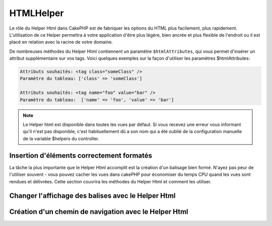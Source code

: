 HTMLHelper
##########

.. php:namespace:: Cake\View\Helper

.. php:class:: HtmlHelper(View $view, array $config = [])

Le rôle du Helper Html dans CakePHP est de fabriquer les options du HTML plus
facilement, plus rapidement. L'utilisation de ce Helper permettra à votre
application d'être plus légère, bien ancrée et plus flexible de l'endroit ou
il est placé en relation avec la racine de votre domaine.

De nombreuses méthodes du Helper Html contiennent un paramètre
``$htmlAttributes``, qui vous permet d'insérer un attribut supplémentaire
sur vos tags. Voici quelques exemples sur la façon d'utiliser les paramètres
$htmlAttributes:

.. code-block:: html

    Attributs souhaités: <tag class="someClass" />
    Paramètre du tableau: ['class' => 'someClass']

    Attributs souhaités: <tag name="foo" value="bar" />
    Paramètre du tableau:  ['name' => 'foo', 'value' => 'bar']


.. note::

    Le Helper html est disponible dans toutes les vues par défaut.
    Si vous recevez une erreur vous informant qu'il n'est pas disponible,
    c'est habituellement dû a son nom qui a été oublié de la configuration
    manuelle de la variable $helpers du controller.

Insertion d'éléments correctement formatés
==========================================

La tâche la plus importante que le Helper Html accomplit est la création d'un
balisage bien formé. N'ayez pas peur de l'utiliser souvent - vous pouvez cacher
les vues dans cakePHP pour économiser du temps CPU quand les vues sont rendues
et délivrées. Cette section couvrira les méthodes du Helper Html et comment
les utiliser.

.. php:method:: charset($charset=null)

    :param string $charset: Jeu de caractère désiré. S'il est null, la valeur
       de ``App.encoding`` sera utilisée.

    Utilisé pour créer une balise meta spécifiant le jeu de caractères du
    document. UTF-8 par défaut.

    Exemple d'utilisation::

        echo $this->Html->charset();

    Affichera:

    .. code-block:: html

        <meta http-equiv="Content-Type" content="text/html; charset=utf-8" />

    Sinon::

        echo $this->Html->charset('ISO-8859-1');

    Affichera:

    .. code-block:: html

        <meta http-equiv="Content-Type" content="text/html; charset=ISO-8859-1" />

.. php:method:: css(mixed $path, array $options = [])

    :param mixed $path: Soit une chaîne du fichier CSS à lier, ou un tableau
       avec plusieurs fichiers.
    :param array $options: Un tableau d'options ou :term:`attributs html`.

    Créé un ou plusieurs lien(s) vers un feuille de style CSS. Si la clé
    'inline' est définie à false dans les paramètres ``$options``, les balises
    de lien seront ajoutées au bloc ``css`` lequel sera intégré à la balise
    entête du document.

    Vous pouvez utiliser  l'option ``block`` pour contrôler sur lequel
    des blocs l'élément lié sera ajouté. Par défaut il sera ajouté au bloc
    ``css``.

    Si la clé 'rel' dans le tableau ``$options`` est définie à 'import',
    la feuille de style sera importée.

    Cette méthode d'inclusion CSS présume que le CSS spécifié se trouve dans
    le répertoire /App/webroot/css si le chemin ne commence pas par un '/'.::

        echo $this->Html->css('forms');

    Affichera:

    .. code-block:: html

        <link rel="stylesheet" type="text/css" href="/css/forms.css" />

    Le premier paramètre peut être un tableau pour inclure des fichiers
    multiples.::

        echo $this->Html->css(['forms', 'tables', 'menu']);

    Affichera:

    .. code-block:: html

        <link rel="stylesheet" type="text/css" href="/css/forms.css" />
        <link rel="stylesheet" type="text/css" href="/css/tables.css" />
        <link rel="stylesheet" type="text/css" href="/css/menu.css" />

    Vous pouvez inclure un fichier CSS depuis un plugin chargé en utilisant la
    :term:`syntaxe de plugin`. Pour inclure
    ``app/Plugin/DebugKit/webroot/css/toolbar.css``, vous pouvez utiliser ce
    qui suit::

        echo $this->Html->css('DebugKit.toolbar.css');

    Si vous voulez inclure un fichier CSS qui partage un nom avec un plugin
    chargé vous pouvez faire ce qui suit. Par exemple vous avez un plugin
    ``Blog``, et souhaitez inclure également
    ``app/webroot/css/Blog.common.css``::

        echo $this->Html->css('Blog.common.css', array('plugin' => false));

.. php:method:: meta(string $type, string $url = null, array $options = [])

    :param string $type: Le type de balise meta désiré.
    :param mixed $url: L'URL de la balise meta, soit une chaîne ou un tableau
     :term:`routing array`.
    :param array $options: Un tableau d'attributs :term:`html attributes`.

    Cette méthode est pratique pour faire des liens vers des ressources
    externes comme RSS/Atom feeds et les favicons. Comme avec css(), vous
    pouvez spécifier si vous voulez l'apparition de la balise en ligne ou
    l'ajouter au bloc ``meta`` en définissant la clé 'block' à true dans les
    paramètres $attributes, ex. - ``['block' => false]``.

    Si vous définissez l'attribut "type" en utilisant le paramètre $attributes,
    CakePHP contient quelques raccourcis:

    ======== ======================
     type     valeur résultante
    ======== ======================
    html     text/html
    rss      application/rss+xml
    atom     application/atom+xml
    icon     image/x-icon
    ======== ======================


    .. code-block:: php

        <?= $this->Html->meta(
            'favicon.ico',
            '/favicon.ico',
            ['type' => 'icon']
        );
        ?>
        // Affiche (saut de lignes ajoutés)
        <link
            href="http://example.com/favicon.ico"
            title="favicon.ico" type="image/x-icon"
            rel="alternate"
        />
        <?= $this->Html->meta(
            'Comments',
            '/comments/index.rss',
            ['type' => 'rss']
        );
        ?>
        // Affiche (saut de lignes ajoutés)
        <link
            href="http://example.com/comments/index.rss"
            title="Comments"
            type="application/rss+xml"
            rel="alternate"
        />

    Cette méthode peut aussi être utilisée pour ajouter les meta keywords (mots
    clés) et descriptions. Exemple::

        <?= $this->Html->meta(
            'keywords',
            'entrez vos mots clés pour la balise meta ici'
        );
        ?>
        // Output
        <meta name="keywords" content="entrez vos mots clés pour la balise meta ici" />

        <?= $this->Html->meta(
            'description',
            'entrez votre description pour la balise meta ici'
        );
        ?>
        // Output
        <meta name="description" content="entrez votre description pour la balise meta ici" />

    Si vous voulez ajouter une balise personnalisée alors le premier paramètre
    devra être un tableau. Pour ressortir une balise de robots noindex,
    utilisez le code suivant::

        echo $this->Html->meta(['name' => 'robots', 'content' => 'noindex']);

.. php:method:: docType(string $type = 'html5')

    :param string $type: Le type de doctype fabriqué.

    Retourne une balise doctype (X)HTML. Fournissez votre doctype selon la
    table suivante:

    +--------------------------+----------------------------------+
    | type                     | valeur résultante                |
    +==========================+==================================+
    | html4-strict             | HTML4 Strict                     |
    +--------------------------+----------------------------------+
    | html4-trans              | HTML4 Transitional               |
    +--------------------------+----------------------------------+
    | html4-frame              | HTML4 Frameset                   |
    +--------------------------+----------------------------------+
    | html5                    | HTML5                            |
    +--------------------------+----------------------------------+
    | xhtml-strict             | XHTML1 Strict                    |
    +--------------------------+----------------------------------+
    | xhtml-trans              | XHTML1 Transitional              |
    +--------------------------+----------------------------------+
    | xhtml-frame              | XHTML1 Frameset                  |
    +--------------------------+----------------------------------+
    | xhtml11                  | XHTML1.1                         |
    +--------------------------+----------------------------------+

    ::

        echo $this->Html->docType();
        // Sortie: <!DOCTYPE html>

        echo $this->Html->docType('html4-trans');
        // Sortie:
        // <!DOCTYPE HTML PUBLIC "-//W3C//DTD HTML 4.01 Transitional//EN"
        //    "http://www.w3.org/TR/html4/loose.dtd">

.. php:method:: style(array $data, boolean $oneline = true)

    :param array $data: Un ensemble de clé => valeurs avec des propriétés CSS.
    :param boolean $oneline: Le contenu sera sur une seule ligne.

    Construit les définitions de style CSS en se basant sur les clés et
    valeurs du tableau passé à la méthode. Particulièrement pratique si votre
    fichier CSS est dynamique.::

        echo $this->Html->style([
            'background' => '#633',
            'border-bottom' => '1px solid #000',
            'padding' => '10px'
        ]);

    Affichera ::

        background:#633; border-bottom:1px solid #000; padding:10px;

.. php:method:: image(string $path, array $options = [])

    :param string $path: Chemin de l'image.
    :param array $options: Un tableau de :term:`attributs html`.

    Créé une balise image formatée. Le chemin fourni devra être relatif à
    /App/webroot/img/.::

        echo $this->Html->image('cake_logo.png', ['alt' => 'CakePHP']);

    Affichera:

    .. code-block:: html

        <img src="/img/cake_logo.png" alt="CakePHP" />

    Pour créer un lien d'image, spécifiez le lien de destination en
    utilisant l'option ``url`` dans ``$htmlAttributes``.::

        echo $this->Html->image("recipes/6.jpg", [
            "alt" => "Brownies",
            'url' => ['controller' => 'recipes', 'action' => 'view', 6]
        ]);

   Affichera:

    .. code-block:: html

        <a href="/recipes/view/6">
            <img src="/img/recipes/6.jpg" alt="Brownies" />
        </a>

    Si vous créez des images dans des emails, ou si vous voulez des chemins
    absolus pour les images, vous pouvez utiliser l'option ``fullBase``::

        echo $this->Html->image("logo.png", ['fullBase' => true]);

    Affichera:

    .. code-block:: html

        <img src="http://example.com/img/logo.jpg" alt="" />

    Vous pouvez inclure des fichiers images depuis un plugin chargé en
    utilisant :term:`plugin syntax`. Pour inclure
    ``app/Plugin/DebugKit/webroot/img/icon.png``, vous pouvez faire cela::

        echo $this->Html->image('DebugKit.icon.png');

    Si vous voulez inclure un fichier image qui partage un nom
    avec un plugin chargé vous pouvez faire ce qui suit. Par exemple si vous
    avez un plugin `Blog``, et si vous voulez également inclure
    ``app/webroot/js/Blog.icon.png``, vous feriez::

        echo $this->Html->image('Blog.icon.png', ['plugin' => false]);

.. php:method:: link(string $title, mixed $url = null, array $options = [], string $confirmMessage = false)

    :param string $title: Le texte à afficher comme corps du lien.
    :param mixed $url: Soit la chaîne spécifiant le chemin, ou un :term:`tableau routing`.
    :param array $options: Un tableau de :`html attributes`.

    Méthode générale pour la création de liens HTML. Utilisez les ``$options``
    pour spécifier les attributs des éléments et si le ``$title`` doit ou
    non être échappé.::

        echo $this->Html->link(
            'Enter',
            '/pages/home',
            ['class' => 'button', 'target' => '_blank']
        );

    Affichera:

    .. code-block:: html

        <a href="/pages/home" class="button" target="_blank">Enter</a>

    Utilisez l'option ``'full_base' => true`` pour des URLs absolues::

        echo $this->Html->link(
            'Dashboard',
            ['controller' => 'dashboards', 'action' => 'index', '_full' => true]
        );

    Affichera:

    .. code-block:: html

        <a href="http://www.yourdomain.com/dashboards/index">Dashboard</a>


    Spécifiez ``$confirmMessage`` pour afficher une boite de dialogue de
    confirmation JavaScript ``confirm()``::

        echo $this->Html->link(
            'Delete',
            ['controller' => 'recipes', 'action' => 'delete', 6],
            [],
            "Are you sure you wish to delete this recipe?"
        );

    Affichera:

    .. code-block:: html

        <a href="/recipes/delete/6"
            onclick="return confirm(
                'Are you sure you wish to delete this recipe?'
            );">
            Delete
        </a>

    Les chaînes de requête peuvent aussi être créées avec ``link()``.::

        echo $this->Html->link('View image', [
            'controller' => 'images',
            'action' => 'view',
            1,
            '?' => ['height' => 400, 'width' => 500]
        ]);

    Affichera:

    .. code-block:: html

        <a href="/images/view/1?height=400&width=500">View image</a>

    Quand vous utilisez les paramètres nommés, utilisez la syntaxe en
    tableau et incluez les noms pour TOUS les paramètres dans l'URL. En
    utilisant la syntaxe en chaîne pour les paramètres (par ex
    "recipes/view/6/comments:false") va faire que les caractères
    seront echappés du HTML et le lien ne fonctionnera pas comme souhaité.::

        <?php
        echo $this->Html->link(
            $this->Html->image("recipes/6.jpg", ["alt" => "Brownies"]),
            ['controller' => 'recipes', 'action' => 'view', 'id' => 6, 'comments' => false]
        );

    Affichera:

    .. code-block:: html

        <a href="/recipes/view/id:6/comments:false">
            <img src="/img/recipes/6.jpg" alt="Brownies" />
        </a>

    Les caractères spéciaux HTML de ``$title`` seront convertis en entités
    HTML. Pour désactiver cette conversion, définissez l'option escape à
    false dans le tableau ``$options``::

        echo $this->Html->link(
            $this->Html->image("recipes/6.jpg", ["alt" => "Brownies"]),
            "recipes/view/6",
            ['escape' => false]
        );

    Affichera:

    .. code-block:: html

        <a href="/recipes/view/6">
            <img src="/img/recipes/6.jpg" alt="Brownies" />
        </a>

    Définir ``escape`` à false va aussi désactiver l'échappement des attributs
    du lien. Vous pouvez utiliser l'option ``escapeTitle`` pour juste
    désactiver l'échappement du titre et pas des attributs.::

        echo $this->Html->link(
            $this->Html->image('recipes/6.jpg', ['alt' => 'Brownies']),
            'recipes/view/6',
            ['escapeTitle' => false, 'title' => 'hi "howdy"']
        );

    Affichera:

    .. code-block:: html

        <a href="/recipes/view/6" title="hi &quot;howdy&quot;">
            <img src="/img/recipes/6.jpg" alt="Brownies" />
        </a>

    Regardez aussi la méthode :php:meth:`HtmlHelper::url` pour
    plus d'exemples des différents types d'URLs.

.. php:method:: media(string|array $path, array $options)

    :param string|array $path: Chemin du fichier vidéo, relatif au répertoire
        `webroot/{$options['pathPrefix']}`. Ou un tableau où chaque élément
        peut être la chaîne d'un chemin ou un tableau associatif contenant
        les clés `src` et `type`.
    :param array $options: Un tableau d'attributs HTML, et d'options spéciales.

        Options:

        - `type` Type d'éléments média à générer, les valeurs valides sont
          "audio" ou "video". Si le type n'est pas fourni le type de média se
          basera sur le type mime du fichier.
        - `text` Texte à inclure dans la balise vidéo.
        - `pathPrefix` Préfixe du chemin à utiliser pour les URLs relatives,
          par défaut à 'files/'.
        - `fullBase` Si il est fourni, l'attribut src prendra l'adresse complète
          incluant le nom de domaine.

    Retourne une balise formatée audio/video:

    .. code-block:: php

        <?php echo $this->Html->media('audio.mp3'); ?>

        // Sortie
        <audio src="/files/audio.mp3"></audio>

        <?= $this->Html->media('video.mp4', [
            'fullBase' => true,
            'text' => 'Fallback text'
        ]) ?>

        // Sortie
        <video src="http://www.somehost.com/files/video.mp4">Fallback text</video>

       <?= $this->Html->media(
            ['video.mp4', ['src' => 'video.ogg', 'type' => "video/ogg; codecs='theora, vorbis'"]],
            ['autoplay']
        ) ?>

        // Sortie
        <video autoplay="autoplay">
            <source src="/files/video.mp4" type="video/mp4"/>
            <source src="/files/video.ogg" type="video/ogg;
                codecs='theora, vorbis'"/>
        </video>

.. php:method:: tag(string $tag, string $text, array $htmlAttributes)

    :param string $tag: Le nom de la balise créée.
    :param string $text: Le contenu de la balise.
    :param array $options: Un tableau de :term:`attributs html`.

    Retourne des textes enveloppés dans une balise spécifiée. Si il n'y a
    pas de texte spécifié alors le contenu du <tag> sera retourné.:

    .. code-block:: php

        <?= $this->Html->tag('span', 'Hello World.', ['class' => 'welcome']) ?>

        // Affichera
        <span class="welcome">Hello World</span>

        // Aucun texte spécifié.
        <?= $this->Html->tag('span', null, ['class' => 'welcome']) ?>

        // Affichera
        <span class="welcome">

    .. note::

        Le texte n'est pas échappé par défaut mais vous pouvez utiliser
        ``$htmlOptions['escape'] = true`` pour échapper votre texte. Ceci
        remplace un quatrième paramètre ``boolean $escape = false`` qui était
        présent dans les précédentes versions.

.. php:method:: div(string $class, string $text, array $options)

    :param string $class: Le nom de classe de la div.
    :param string $text: Le contenu de la div.
    :param array $options: Un tableau de :term:`attributs html`.

    Utilisé pour les sections de balisage enveloppés dans des div. Le premier
    paramètre spécifie une clasee CSS, et le second est utilisé pour fournir
    le texte à envelopper par les balises div. Si le dernier paramètre à été
    défini à true, $text sera affiché en HTML-échappé.

    Si aucun texte n'est spécifié, seulement une balise div d'ouverture est
    retournée.:

    .. code-block:: php

        <?= $this->Html->div('error', 'Entrez votre numéro de carte bleue S.V.P.') ?>

        // Affichera
        <div class="error">Entrez votre numéro de carte bleue S.V.P.</div>

.. php:method::  para(string $class, string $text, array $options)

    :param string $class: Le nom de classe du paragraphe.
    :param string $text: Le contenu du paragraphe.
    :param array $options: Un tableau de :term:`attributs html`.

    Retourne un texte enveloppé dans une balise CSS <p>. Si aucun texte
    CSS n'est fourni, un simple <p> de démarrage est retourné.:

    .. code-block:: php

        <?= $this->Html->para(null, 'Hello World.') ?>

        // Affichera
        <p>Hello World.</p>

.. php:method:: script(mixed $url, mixed $options)

    :param mixed $url: Soit un simple fichier Javascript, soit un
       tableau de chaînes pour plusieurs fichiers.
    :param array $options: Un tableau de :term:`attributs html`.

    Inclus un(des) fichier(s), présent soit localement soit à une URL
    distante.

    Par défaut, les balises du script sont ajoutés au document inline. Si vous
    le surcharger en configurant ``$options['block']`` à true, les balises du
    script vont plutôt être ajoutées au block ``script`` que vous pouvez
    afficher aileurs dans le document. Si vous souhaitez surcharger le nom
    du block utilisé, vous pouvez le faire en configurant
    ``$options['block']``.

    ``$options['once']`` contrôle si vous voulez ou non inclure le script une
    fois par requête. Par défaut à true.

    Vous pouvez utiliser $options pour définir des propriétés supplémentaires
    pour la balise script générée. Si un tableau de balise script est utilisé,
    les attributs seront appliqués à toutes les balises script générées.

    Cette méthode d'inclusion de fichier JavaScript suppose que les fichiers
    JavaScript spécifiés se trouvent dans le répertoire ``/App/webroot/js``.::

        echo $this->Html->script('scripts');

    Affichera:

    .. code-block:: html

        <script src="/js/scripts.js"></script>

    Vous pouvez lier à des fichiers avec des chemins absolus
    tant qu'ils ne se trouvent pas dans ``app/webroot/js``::

        echo $this->Html->script('/autrerep/fichier_script');

    Vous pouvez aussi lier à une URL d'un dépôt distant::

        echo $this->Html->script('http://code.jquery.com/jquery.min.js');

    Affichera:

    .. code-block:: html

        <script src="http://code.jquery.com/jquery.min.js"></script>

    Le premier paramètre peut être un tableau pour inclure des
    fichiers multiples.::

        echo $this->Html->script(['jquery', 'wysiwyg', 'scripts']);

    Affichera:

    .. code-block:: html

        <script src="/js/jquery.js"></script>
        <script src="/js/wysiwyg.js"></script>
        <script src="/js/scripts.js"></script>

    Vous pouvez insérer dans la balise script un bloc spécifique en
    utilisant l'option ``block``.::

        echo $this->Html->script('wysiwyg', ['block' => 'scriptBottom']);

    Dans votre layout, vous pouvez afficher toutes les balises script ajoutées
    dans 'scriptBottom'::

        echo $this->fetch('scriptBottom');

    Vous pouvez inclure des fichiers de script depuis un plugin en utilisant
    la :term:`syntaxe de plugin`. Pour inclure
    ``app/Plugin/DebugKit/webroot/js/toolbar.js`` vous pouvez faire cela::

        echo $this->Html->script('DebugKit.toolbar.js');

    Si vous voulez inclure un fichier de script qui partage un nom de fichier
    avec un plugin chargé vous pouvez faire cela. Par exemple si vous avez
    Un plugin ``Blog``, et voulez inclure également
    ``app/webroot/js/Blog.plugins.js``, vous feriez::

        echo $this->Html->script('Blog.plugins.js', ['plugin' => false]);

.. php:method:: scriptBlock($code, $options = [])

    :param string $code: Le code à placer dans la balise script.
    :param array $options: Un tableau de :term:`attributs html`.

    Génère un bloc de code contenant ``code`` et définit ``$options['inline']``
    à true pour voir le bloc de script apparaître dans le bloc de vue
    ``script``. D'autre options définies seront ajoutées comme attributs dans
    les balises de script.
    ``$this->Html->scriptBlock('stuff', ['defer' => true]);`` va créer une
    balise script avec l'attribut ``defer="defer"``.

.. php:method:: scriptStart($options = [])

    :param array $options: Un tableau de :term:`html attributes` à
        utiliser quand scriptEnd est appelée.

    Débute la mise en mémoire tampon d'un block de code. Ce block de code
    va capturer toutes les sorties entre ``scriptStart()`` et ``scriptEnd()``
    et créé une balise script. Les options sont les mêmes que celles de
    ``scriptBlock()``

.. php:method:: scriptEnd()

    Termine la mise en mémoire tampon d'un bloc de script, retourne l'élément
    script généré ou null si le block de script à été ouvert avec block = true.

    Un exemple de l'utilisation de ``scriptStart()`` et ``scriptEnd()``
    pourrait être::

        $this->Html->scriptStart(['block' => true]);

        echo $this->Js->alert('je suis dans le JavaScript');

        $this->Html->scriptEnd();

.. php:method:: nestedList(array $list, array $options = [], array $itemOptions = [])

    :param array $list: Ensemble d'éléments à lister.
    :param array $options: Options et attributs HTML supplémentaires des balises
        de liste (ol/ul).
    :param array $itemOptions: Options et attributs HTML supplémentaires des
        balises de liste item (LI).

    Fabrique une liste imbriquée (UL/OL) dans un tableau associatif::

        $list = [
            'Languages' => [
                'English' => [
                    'American',
                    'Canadian',
                    'British',
                [,
                'Spanish',
                'German',
            ]
        ];
        echo $this->Html->nestedList($list);

    Affichera:

    .. code-block:: html

        // Affichera (sans les espaces blancs)
        <ul>
            <li>Languages
                <ul>
                    <li>English
                        <ul>
                            <li>American</li>
                            <li>Canadian</li>
                            <li>British</li>
                        </ul>
                    </li>
                    <li>Spanish</li>
                    <li>German</li>
                </ul>
            </li>
        </ul>

.. php:method:: tableHeaders(array $names, array $trOptions = null, array $thOptions = null)

    :param array $names: Un tableau de chaîne pour créé les entêtes de tableau.
    :param array $trOptions: Un tableau de :term:`html attributes`
        pour le <tr>.
    :param array $thOptions: Un tableau de :term:`html attributes`
        pour l'élément <th>.

    Créé une ligne de cellule d'en-tête à placer dans la balise <table>.::

        echo $this->Html->tableHeaders(['Date', 'Title', 'Active']);

    // Affichera

    .. code-block:: html

        <tr>
            <th>Date</th>
            <th>Title</th>
            <th>Active</th>
        </tr>

    ::

        echo $this->Html->tableHeaders(
            ['Date','Title','Active'],
            ['class' => 'status'],
            ['class' => 'product_table']
        );

    Affichera:

    .. code-block:: html

        <tr class="status">
             <th class="product_table">Date</th>
             <th class="product_table">Title</th>
             <th class="product_table">Active</th>
        </tr>

    Vous pouvez définir des attributs par colonne, ceux-ci sont
    utilisés à la place de ceux par défaut dans ``$thOptions``::

        echo $this->Html->tableHeaders([
            'id',
            ['Name' => ['class' => 'highlight']],
            ['Date' => ['class' => 'sortable']]
        ]);

    Sortie:

    .. code-block:: html

        <tr>
            <th>id</th>
            <th class="highlight">Name</th>
            <th class="sortable">Date</th>
        </tr>

.. php:method:: tableCells(array $data, array $oddTrOptions = null, array $evenTrOptions = null, $useCount = false, $continueOddEven = true)

    :param array $data: Un tableau à deux dimensions avec les données pour les
        lignes.
    :param array $oddTrOptions: Un tableau de :term:`html attributes`
        pour les <tr> impairs.
    :param array $evenTrOptions: Un tableau de :term:`html attributes`
        pour les <tr> pairs.
    :param boolean $useCount: Ajoute la classe "column-$i".
    :param boolean $continueOddEven: Si à false, utilisera une variable $count
        non-statique, ainsi le compteur impair/pair est remis à zéro juste pour
        cet appel.

    Créé des cellules de table, en assignant aux lignes  des attributs <tr>
    différents pour les lignes paires et les lignes impaires. Entoure une
    table simple de cellule dans un array() pour des attributs <td>
    spécifiques. ::

        echo $this->Html->tableCells([
            ['Jul 7th, 2007', 'Best Brownies', 'Yes'],
            ['Jun 21st, 2007', 'Smart Cookies', 'Yes'],
            ['Aug 1st, 2006', 'Anti-Java Cake', 'No'],
        ]);

    Sortie:

    .. code-block:: html

        <tr><td>Jul 7th, 2007</td><td>Best Brownies</td><td>Yes</td></tr>
        <tr><td>Jun 21st, 2007</td><td>Smart Cookies</td><td>Yes</td></tr>
        <tr><td>Aug 1st, 2006</td><td>Anti-Java Cake</td><td>No</td></tr>

    ::

        echo $this->Html->tableCells([
            ['Jul 7th, 2007', ['Best Brownies', ['class' => 'highlight']] , 'Yes'],
            ['Jun 21st, 2007', 'Smart Cookies', 'Yes'],
            ['Aug 1st, 2006', 'Anti-Java Cake', ['No', ['id' => 'special']]],
        ]);

    // Sortie

    .. code-block:: html

        <tr>
            <td>
                Jul 7th, 2007
            </td>
            <td class="highlight">
                Best Brownies
            </td>
            <td>
                Yes
            </td>
        </tr>
        <tr>
            <td>
                Jun 21st, 2007
            </td>
            <td>
                Smart Cookies
            </td>
            <td>
                Yes
            </td>
        </tr>
        <tr>
            <td>
                Aug 1st, 2006
            </td>
            <td>
                Anti-Java Cake
            </td>
            <td id="special">
                No
            </td>
        </tr>

    ::

        echo $this->Html->tableCells(
            [
                ['Red', 'Apple'],
                ['Orange', 'Orange'],
                ['Yellow', 'Banana'],
            ],
            ['class' => 'darker']
        );

    Affichera:

    .. code-block:: html

        <tr class="darker"><td>Red</td><td>Apple</td></tr>
        <tr><td>Orange</td><td>Orange</td></tr>
        <tr class="darker"><td>Yellow</td><td>Banana</td></tr>

.. php:method:: url(mixed $url = NULL, boolean $full = false)

    :param mixed $url: Un :term:`routing array`.
    :param mixed $full: Soit un booléen s'il faut ou pas que la base du
        chemin soit incluse ou un tableau d'options pour le routeur
        :php:meth:`Router::url()`.

    Retourne une URL pointant vers une combinaison controller et action.
    Si $url est vide, cela retourne la REQUEST\_URI, sinon cela génère la
    combinaison d'une URL pour le controller et d'une action. Si full est à
    true, la base complète de l'URL sera ajoutée en amont du résultat::

        echo $this->Html->url([
            "controller" => "posts",
            "action" => "view",
            "bar"
        ]);

        // Affichera
        /posts/view/bar

    Voici quelques exemples supplémentaires:

    URL avec des paramètres nommés::

        echo $this->Html->url([
            "controller" => "posts",
            "action" => "view",
            "foo" => "bar"
        ]);

        // Affichera
        /posts/view/foo:bar

    URL avec une extension::

        echo $this->Html->url([
            "controller" => "posts",
            "action" => "list",
            "ext" => "rss"
        ]);

        // Affichera
        /posts/list.rss

    URL (commençant par '/') avec la base complète d'URL ajoutée::

        echo $this->Html->url('/posts', true);

        // Affichera
        http://somedomain.com/posts

    URL avec des paramètres GET et une ancre nommée::

        echo $this->Html->url([
            "controller" => "posts",
            "action" => "search",
            "?" => ["foo" => "bar"],
            "#" => "first"
        ]);

        // Affichera
        /posts/search?foo=bar#first

    Pour plus d'information voir 
    `Router::url <http://api.cakephp.org/3.0/class-Cake.Routing.Router.html#_url>`_
    dans l' API.

.. php:method:: useTag(string $tag)

    Retourne un bloc existant formaté de ``$tag``::

        $this->Html->useTag(
            'form',
            'http://example.com',
            ['method' => 'post', 'class' => 'myform']
        );

    Affichera:

    .. code-block:: html

        <form action="http://example.com" method="post" class="myform">

Changer l'affichage des balises avec le Helper Html
===================================================

.. php:method:: templates($templates)

    Le paramètre ``$templates`` peut être soit un chemin de fichier en chaîne
    de caractères vers le fichier PHP contenant les balises que vous
    souhaitez charger, soit avec un tableau des templates à ajouter/remplacer::

        // Charger les templates à partir de App/Config/my_html.php
        $this->Html->templates('my_html.php');

        // Charger les templates spécifiques.
        $this->Html->templates([
            'javascriptlink' => '<script src="{{url}}" type="text/javascript"{{attrs}}></script>'
        ]);

    Lors du chargement des fichiers de templates, votre fichier ressemblera à::

        <?php
        $config = [
            'javascriptlink' => '<script src="{{url}}" type="text/javascript"{{attrs}}></script>'
        ];

Création d'un chemin de navigation avec le Helper Html
======================================================

.. php:method:: getCrumbs(string $separator = '&raquo;', string $startText = false)

    CakePHP inclut la possibilité de créer automatiquement un chemin de
    navigation (fil d'Ariane) dans votre application. Pour mettre cela en
    service, ajoutez cela dans votre template de layout::

        echo $this->Html->getCrumbs(' > ', 'Home');

    L'option ``$startText`` peut aussi accepter un tableau. Cela donne plus de
    contrôle à travers le premier lien généré::

        echo $this->Html->getCrumbs(' > ', [
            'text' => $this->Html->image('home.png'),
            'url' => ['controller' => 'pages', 'action' => 'display', 'home'],
            'escape' => false
        ]);

    Une clé qui n'est pas ``text`` ou ``url`` sera passée à
    :php:meth:`~HtmlHelper::link()` comme paramètre ``$options``.

.. php:method:: addCrumb(string $name, string $link = null, mixed $options = null)

    Maintenant, dans votre vue vous allez devoir ajouter ce qui suit
    pour démarrer le fil d'Ariane sur chacune de vos pages.::

        $this->Html->addCrumb('Users', '/users');
        $this->Html->addCrumb('Add User', array('controller' => 'users', 'action' => 'add'));

    Ceci ajoutera la sortie "**Home > Users > Add User**" dans votre layout
    où le fil d'Ariane a été ajouté.

.. php:method:: getCrumbList(array $options = [], mixed $startText)

    :param array $options: Un tableau de :term:`html attributes` pour les
        elements contenant ``<ul>``. Peut aussi contenir les options
        'separator', 'firstClass', 'lastClass' et 'escape'.
    :param string|array $startText: Le texte ou l'elément qui précède ul.

    Retourne le fil d'Ariane comme une liste (x)html.

    Cette méthode utilise :php:meth:`HtmlHelper::tag()` pour générer la
    liste et ces éléments. Fonctionne de la même manière
    que :php:meth:`~HtmlHelper::getCrumbs()`, il utilise toutes les options
    que chacun des fils a ajouté. Vous pouvez utiliser le paramètre
    ``$startText`` pour fournir le premier lien de fil. C'est utile quand vous
    voulez inclure un lien racine. Cette option fonctionne de la même façon que
    l'option ``$startText`` pour :php:meth:`~HtmlHelper::getCrumbs()`.


.. meta::
    :title lang=fr: HtmlHelper
    :description lang=fr: Le rôle de HtmlHelper dans CakePHP est de faciliter la construction des options HTML-related, plus rapide, et more resilient to change.
    :keywords lang=fr: html helper,cakephp css,cakephp script,content type,html image,html link,html tag,script block,script start,html url,cakephp style,cakephp crumbs
